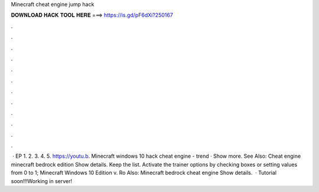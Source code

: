 Minecraft cheat engine jump hack

𝐃𝐎𝐖𝐍𝐋𝐎𝐀𝐃 𝐇𝐀𝐂𝐊 𝐓𝐎𝐎𝐋 𝐇𝐄𝐑𝐄 ===> https://is.gd/pF6dXi?250167

.

.

.

.

.

.

.

.

.

.

.

.

 · EP 1.  2.  3.  4.  5. https://youtu.b. Minecraft windows 10 hack cheat engine -  trend  · Show more. See Also: Cheat engine minecraft bedrock edition Show details. Keep the list. Activate the trainer options by checking boxes or setting values from 0 to 1; Minecraft Windows 10 Edition v. Ro Also: Minecraft bedrock cheat engine Show details.  · Tutorial soon!!!Working in server!